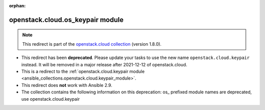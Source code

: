
.. Document meta

:orphan:

.. Anchors

.. _ansible_collections.openstack.cloud.os_keypair_module:

.. Title

openstack.cloud.os_keypair module
+++++++++++++++++++++++++++++++++

.. Collection note

.. note::
    This redirect is part of the `openstack.cloud collection <https://galaxy.ansible.com/openstack/cloud>`_ (version 1.8.0).


- This redirect has been **deprecated**. Please update your tasks to use the new name ``openstack.cloud.keypair`` instead.
  It will be removed in a major release after 2021-12-12 of openstack.cloud.
- This is a redirect to the :ref:`openstack.cloud.keypair module <ansible_collections.openstack.cloud.keypair_module>`.
- This redirect does **not** work with Ansible 2.9.
- The collection contains the following information on this deprecation: os_ prefixed module names are deprecated, use openstack.cloud.keypair
